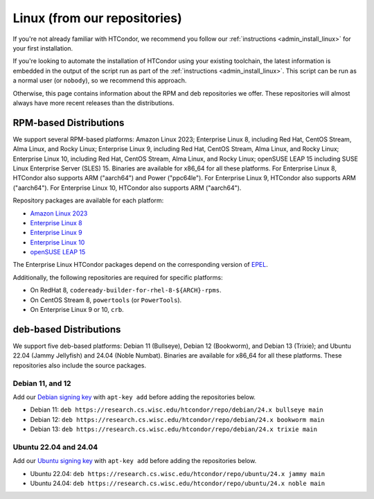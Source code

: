 .. _from_our_repos:

Linux (from our repositories)
=============================

If you're not already familiar with HTCondor, we recommend you follow our
:ref:`instructions <admin_install_linux>` for your first installation.

If you're looking to automate the installation of HTCondor using your existing
toolchain, the latest information is embedded in the output of the script run
as part of the :ref:`instructions <admin_install_linux>`.  This script can
be run as a normal user (or ``nobody``), so we recommend this approach.

Otherwise, this page contains information about the RPM and deb
repositories we offer.  These repositories will almost always have more
recent releases than the distributions.

RPM-based Distributions
-----------------------

We support several RPM-based platforms:
Amazon Linux 2023;
Enterprise Linux 8, including Red Hat, CentOS Stream, Alma Linux, and Rocky Linux;
Enterprise Linux 9, including Red Hat, CentOS Stream, Alma Linux, and Rocky Linux;
Enterprise Linux 10, including Red Hat, CentOS Stream, Alma Linux, and Rocky Linux;
openSUSE LEAP 15 including SUSE Linux Enterprise Server (SLES) 15.
Binaries are available for x86_64 for all these platforms.
For Enterprise Linux 8, HTCondor also supports ARM ("aarch64") and Power ("ppc64le").
For Enterprise Linux 9, HTCondor also supports ARM ("aarch64").
For Enterprise Linux 10, HTCondor also supports ARM ("aarch64").

Repository packages are available for each platform:

* `Amazon Linux 2023 <https://research.cs.wisc.edu/htcondor/repo/24.x/htcondor-release-current.amzn2023.noarch.rpm>`_
* `Enterprise Linux 8 <https://research.cs.wisc.edu/htcondor/repo/24.x/htcondor-release-current.el8.noarch.rpm>`_
* `Enterprise Linux 9 <https://research.cs.wisc.edu/htcondor/repo/24.x/htcondor-release-current.el9.noarch.rpm>`_
* `Enterprise Linux 10 <https://research.cs.wisc.edu/htcondor/repo/24.x/htcondor-release-current.el10.noarch.rpm>`_
* `openSUSE LEAP 15 <https://research.cs.wisc.edu/htcondor/repo/24.x/htcondor-release-current.leap15.noarch.rpm>`_

The Enterprise Linux HTCondor packages depend on the corresponding
version of `EPEL <https://fedoraproject.org/wiki/EPEL>`_.

Additionally, the following repositories are required for specific platforms:

* On RedHat 8, ``codeready-builder-for-rhel-8-${ARCH}-rpms``.
* On CentOS Stream 8, ``powertools`` (or ``PowerTools``).
* On Enterprise Linux 9 or 10, ``crb``.

deb-based Distributions
-----------------------

We support five deb-based platforms: Debian 11 (Bullseye), Debian 12 (Bookworm), and Debian 13 (Trixie); and
Ubuntu 22.04 (Jammy Jellyfish) and 24.04 (Noble Numbat).
Binaries are available for x86_64 for all these platforms.
These repositories also include the source packages.

Debian 11, and 12
#################

Add our `Debian signing key <https://research.cs.wisc.edu/htcondor/repo/keys/HTCondor-24.x-Key>`_
with ``apt-key add`` before adding the repositories below.

* Debian 11: ``deb https://research.cs.wisc.edu/htcondor/repo/debian/24.x bullseye main``
* Debian 12: ``deb https://research.cs.wisc.edu/htcondor/repo/debian/24.x bookworm main``
* Debian 13: ``deb https://research.cs.wisc.edu/htcondor/repo/debian/24.x trixie main``

Ubuntu 22.04 and 24.04
######################

Add our `Ubuntu signing key <https://research.cs.wisc.edu/htcondor/repo/keys/HTCondor-24.x-Key>`_
with ``apt-key add`` before adding the repositories below.

* Ubuntu 22.04: ``deb https://research.cs.wisc.edu/htcondor/repo/ubuntu/24.x jammy main``
* Ubuntu 24.04: ``deb https://research.cs.wisc.edu/htcondor/repo/ubuntu/24.x noble main``
